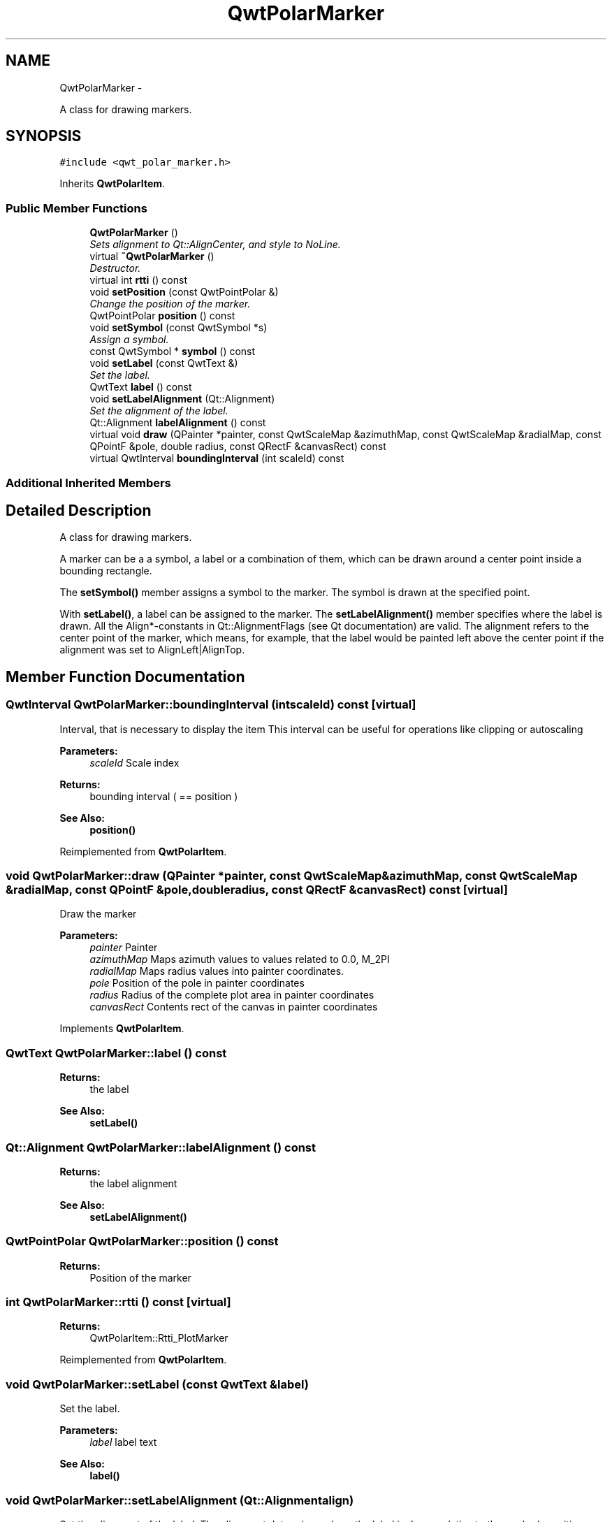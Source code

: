 .TH "QwtPolarMarker" 3 "Fri Sep 19 2014" "Version 1.1.1" "Qwt Polar User's Guide" \" -*- nroff -*-
.ad l
.nh
.SH NAME
QwtPolarMarker \- 
.PP
A class for drawing markers\&.  

.SH SYNOPSIS
.br
.PP
.PP
\fC#include <qwt_polar_marker\&.h>\fP
.PP
Inherits \fBQwtPolarItem\fP\&.
.SS "Public Member Functions"

.in +1c
.ti -1c
.RI "\fBQwtPolarMarker\fP ()"
.br
.RI "\fISets alignment to Qt::AlignCenter, and style to NoLine\&. \fP"
.ti -1c
.RI "virtual \fB~QwtPolarMarker\fP ()"
.br
.RI "\fIDestructor\&. \fP"
.ti -1c
.RI "virtual int \fBrtti\fP () const "
.br
.ti -1c
.RI "void \fBsetPosition\fP (const QwtPointPolar &)"
.br
.RI "\fIChange the position of the marker\&. \fP"
.ti -1c
.RI "QwtPointPolar \fBposition\fP () const "
.br
.ti -1c
.RI "void \fBsetSymbol\fP (const QwtSymbol *s)"
.br
.RI "\fIAssign a symbol\&. \fP"
.ti -1c
.RI "const QwtSymbol * \fBsymbol\fP () const "
.br
.ti -1c
.RI "void \fBsetLabel\fP (const QwtText &)"
.br
.RI "\fISet the label\&. \fP"
.ti -1c
.RI "QwtText \fBlabel\fP () const "
.br
.ti -1c
.RI "void \fBsetLabelAlignment\fP (Qt::Alignment)"
.br
.RI "\fISet the alignment of the label\&. \fP"
.ti -1c
.RI "Qt::Alignment \fBlabelAlignment\fP () const "
.br
.ti -1c
.RI "virtual void \fBdraw\fP (QPainter *painter, const QwtScaleMap &azimuthMap, const QwtScaleMap &radialMap, const QPointF &pole, double radius, const QRectF &canvasRect) const "
.br
.ti -1c
.RI "virtual QwtInterval \fBboundingInterval\fP (int scaleId) const "
.br
.in -1c
.SS "Additional Inherited Members"
.SH "Detailed Description"
.PP 
A class for drawing markers\&. 

A marker can be a a symbol, a label or a combination of them, which can be drawn around a center point inside a bounding rectangle\&.
.PP
The \fBsetSymbol()\fP member assigns a symbol to the marker\&. The symbol is drawn at the specified point\&.
.PP
With \fBsetLabel()\fP, a label can be assigned to the marker\&. The \fBsetLabelAlignment()\fP member specifies where the label is drawn\&. All the Align*-constants in Qt::AlignmentFlags (see Qt documentation) are valid\&. The alignment refers to the center point of the marker, which means, for example, that the label would be painted left above the center point if the alignment was set to AlignLeft|AlignTop\&. 
.SH "Member Function Documentation"
.PP 
.SS "QwtInterval QwtPolarMarker::boundingInterval (intscaleId) const\fC [virtual]\fP"
Interval, that is necessary to display the item This interval can be useful for operations like clipping or autoscaling
.PP
\fBParameters:\fP
.RS 4
\fIscaleId\fP Scale index 
.RE
.PP
\fBReturns:\fP
.RS 4
bounding interval ( == position )
.RE
.PP
\fBSee Also:\fP
.RS 4
\fBposition()\fP 
.RE
.PP

.PP
Reimplemented from \fBQwtPolarItem\fP\&.
.SS "void QwtPolarMarker::draw (QPainter *painter, const QwtScaleMap &azimuthMap, const QwtScaleMap &radialMap, const QPointF &pole, doubleradius, const QRectF &canvasRect) const\fC [virtual]\fP"
Draw the marker
.PP
\fBParameters:\fP
.RS 4
\fIpainter\fP Painter 
.br
\fIazimuthMap\fP Maps azimuth values to values related to 0\&.0, M_2PI 
.br
\fIradialMap\fP Maps radius values into painter coordinates\&. 
.br
\fIpole\fP Position of the pole in painter coordinates 
.br
\fIradius\fP Radius of the complete plot area in painter coordinates 
.br
\fIcanvasRect\fP Contents rect of the canvas in painter coordinates 
.RE
.PP

.PP
Implements \fBQwtPolarItem\fP\&.
.SS "QwtText QwtPolarMarker::label () const"

.PP
\fBReturns:\fP
.RS 4
the label 
.RE
.PP
\fBSee Also:\fP
.RS 4
\fBsetLabel()\fP 
.RE
.PP

.SS "Qt::Alignment QwtPolarMarker::labelAlignment () const"

.PP
\fBReturns:\fP
.RS 4
the label alignment 
.RE
.PP
\fBSee Also:\fP
.RS 4
\fBsetLabelAlignment()\fP 
.RE
.PP

.SS "QwtPointPolar QwtPolarMarker::position () const"

.PP
\fBReturns:\fP
.RS 4
Position of the marker 
.RE
.PP

.SS "int QwtPolarMarker::rtti () const\fC [virtual]\fP"

.PP
\fBReturns:\fP
.RS 4
QwtPolarItem::Rtti_PlotMarker 
.RE
.PP

.PP
Reimplemented from \fBQwtPolarItem\fP\&.
.SS "void QwtPolarMarker::setLabel (const QwtText &label)"

.PP
Set the label\&. 
.PP
\fBParameters:\fP
.RS 4
\fIlabel\fP label text 
.RE
.PP
\fBSee Also:\fP
.RS 4
\fBlabel()\fP 
.RE
.PP

.SS "void QwtPolarMarker::setLabelAlignment (Qt::Alignmentalign)"

.PP
Set the alignment of the label\&. The alignment determines where the label is drawn relative to the marker's position\&.
.PP
\fBParameters:\fP
.RS 4
\fIalign\fP Alignment\&. A combination of AlignTop, AlignBottom, AlignLeft, AlignRight, AlignCenter, AlgnHCenter, AlignVCenter\&. 
.RE
.PP
\fBSee Also:\fP
.RS 4
\fBlabelAlignment()\fP 
.RE
.PP

.SS "void QwtPolarMarker::setSymbol (const QwtSymbol *symbol)"

.PP
Assign a symbol\&. 
.PP
\fBParameters:\fP
.RS 4
\fIsymbol\fP New symbol 
.RE
.PP
\fBSee Also:\fP
.RS 4
\fBsymbol()\fP 
.RE
.PP

.SS "const QwtSymbol * QwtPolarMarker::symbol () const"

.PP
\fBReturns:\fP
.RS 4
the symbol 
.RE
.PP
\fBSee Also:\fP
.RS 4
\fBsetSymbol()\fP, QwtSymbol 
.RE
.PP


.SH "Author"
.PP 
Generated automatically by Doxygen for Qwt Polar User's Guide from the source code\&.
